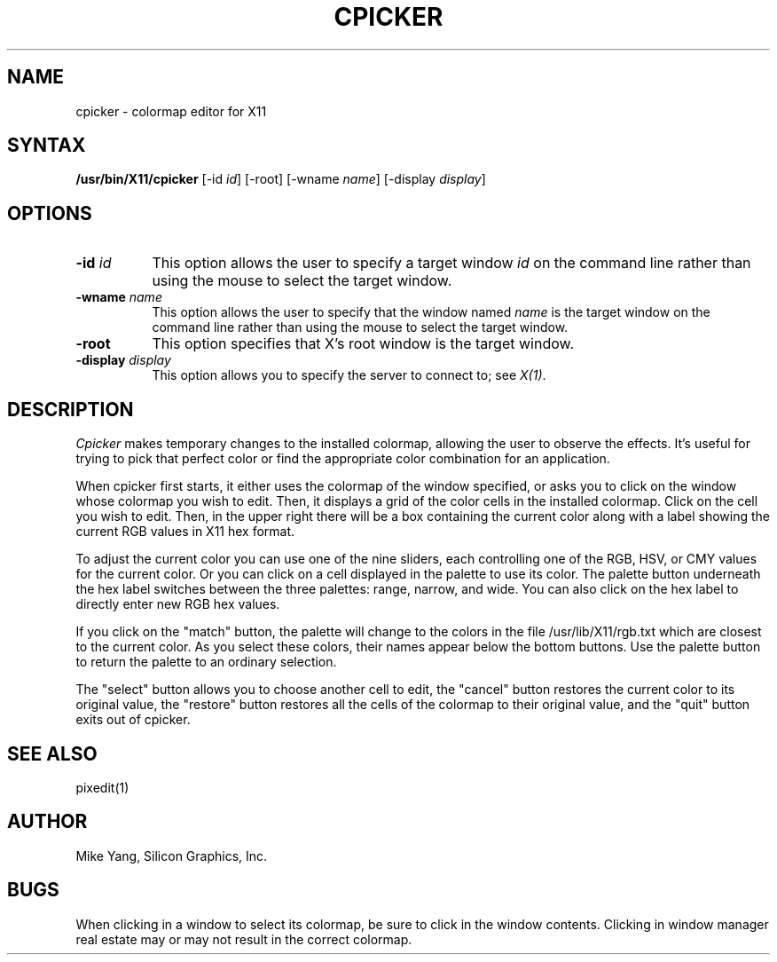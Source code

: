 .TH CPICKER 1
.SH NAME
cpicker \- colormap editor for X11
.SH SYNTAX
.B "/usr/bin/X11/cpicker"
[-id \fIid\fP] [-root] [-wname \fIname\fP] [-display \fIdisplay\fP]
.SH OPTIONS
.PP
.TP 8
.B "-id \fIid\fP"
This option allows the user to specify a target  window  \fIid\fP  on  the
command  line rather than using the mouse to select the target window.
.PP
.TP 8
.B "-wname \fIname\fP"
This option allows the user to specify that the window named \fIname\fP
is the target window on the command line rather than using the mouse to
select the target window.
.PP
.TP 8
.B "-root"
This  option  specifies  that  X's root window is the target window.
.PP
.TP 8
.B -display \fIdisplay\fP
This option allows you to specify the server to connect to; see \fIX(1)\fP.
.SH DESCRIPTION
.I Cpicker
makes temporary changes to the installed colormap, allowing the
user to observe the effects.  It's useful for trying to pick that
perfect color or find the appropriate color combination for an
application.
.PP
When cpicker first starts, it either uses the colormap of the window
specified, or asks you to click on the window whose colormap you wish
to edit.  Then, it displays a grid of the color cells
in the installed colormap.  Click on the cell you wish to edit.  Then, in
the upper right there will be a box containing the current color along
with a label showing the current RGB values in X11 hex format.
.PP
To adjust the current color you can use one of the nine sliders, each
controlling one of the RGB, HSV, or CMY values for the current color.
Or you can click on a cell displayed in the palette to use its color.
The palette button underneath the hex label switches between the three
palettes: range, narrow, and wide.  You can also click on the hex label
to directly enter new RGB hex values.
.PP
If you click on the "match" button, the palette will change to the
colors in the file /usr/lib/X11/rgb.txt which are closest to the
current color.  As you select these colors, their names appear below
the bottom buttons.  Use the palette button to return the palette
to an ordinary selection.
.PP
The "select" button allows you to choose another cell to edit, the
"cancel" button restores the current color to its original value,
the "restore" button restores all the cells of the colormap to their
original value, and the "quit" button exits out of cpicker.
.SH "SEE ALSO"
pixedit(1)
.SH AUTHOR
Mike Yang, Silicon Graphics, Inc.
.SH BUGS
When clicking in a window to select its colormap, be sure to click
in the window contents.  Clicking in window manager real estate
may or may not result in the correct colormap.
